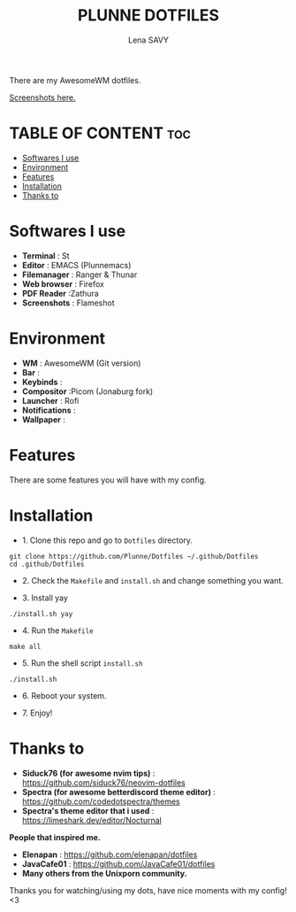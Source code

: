 #+TITLE: PLUNNE DOTFILES
#+AUTHOR: Lena SAVY

There are my AwesomeWM dotfiles.

[[https://raw.githubusercontent.com/Plunne/Dotfiles/screenshots/DotsDualPreview.png]]

[[https://github.com/Plunne/Dotfiles/tree/screenshots][Screenshots here.]]

* TABLE OF CONTENT :toc:
- [[#softwares-i-use][Softwares I use]]
- [[#environment][Environment]]
- [[#features][Features]]
- [[#installation][Installation]]
- [[#thanks-to][Thanks to]]

* Softwares I use

- *Terminal* : St
- *Editor* : EMACS (Plunnemacs)
- *Filemanager* : Ranger & Thunar
- *Web browser* : Firefox
- *PDF Reader* :Zathura
- *Screenshots* : Flameshot

* Environment

- *WM* : AwesomeWM (Git version)
- *Bar* :
- *Keybinds* :
- *Compositor* :Picom (Jonaburg fork)
- *Launcher* : Rofi
- *Notifications* :
- *Wallpaper* :

* Features

There are some features you will have with my config.

* Installation

- 1. Clone this repo and go to =Dotfiles= directory.
#+begin_src shell
git clone https://github.com/Plunne/Dotfiles ~/.github/Dotfiles
cd .github/Dotfiles
#+end_src

- 2. Check the =Makefile= and =install.sh= and change something you want. 

- 3. Install yay
#+begin_src shell
./install.sh yay
#+end_src

- 4. Run the =Makefile=
#+begin_src shell
make all
#+end_src

- 5. Run the shell script =install.sh=
#+begin_src shell
./install.sh
#+end_src

- 6. Reboot your system.

- 7. Enjoy!

* Thanks to

- *Siduck76 (for awesome nvim tips)* : https://github.com/siduck76/neovim-dotfiles
- *Spectra (for awesome betterdiscord theme editor)* : https://github.com/codedotspectra/themes
- *Spectra's theme editor that i used* : https://limeshark.dev/editor/Nocturnal

*People that inspired me.*
- *Elenapan* : https://github.com/elenapan/dotfiles
- *JavaCafe01* : https://github.com/JavaCafe01/dotfiles
- *Many others from the Unixporn community.*

Thanks you for watching/using my dots, have nice moments with my config! <3
